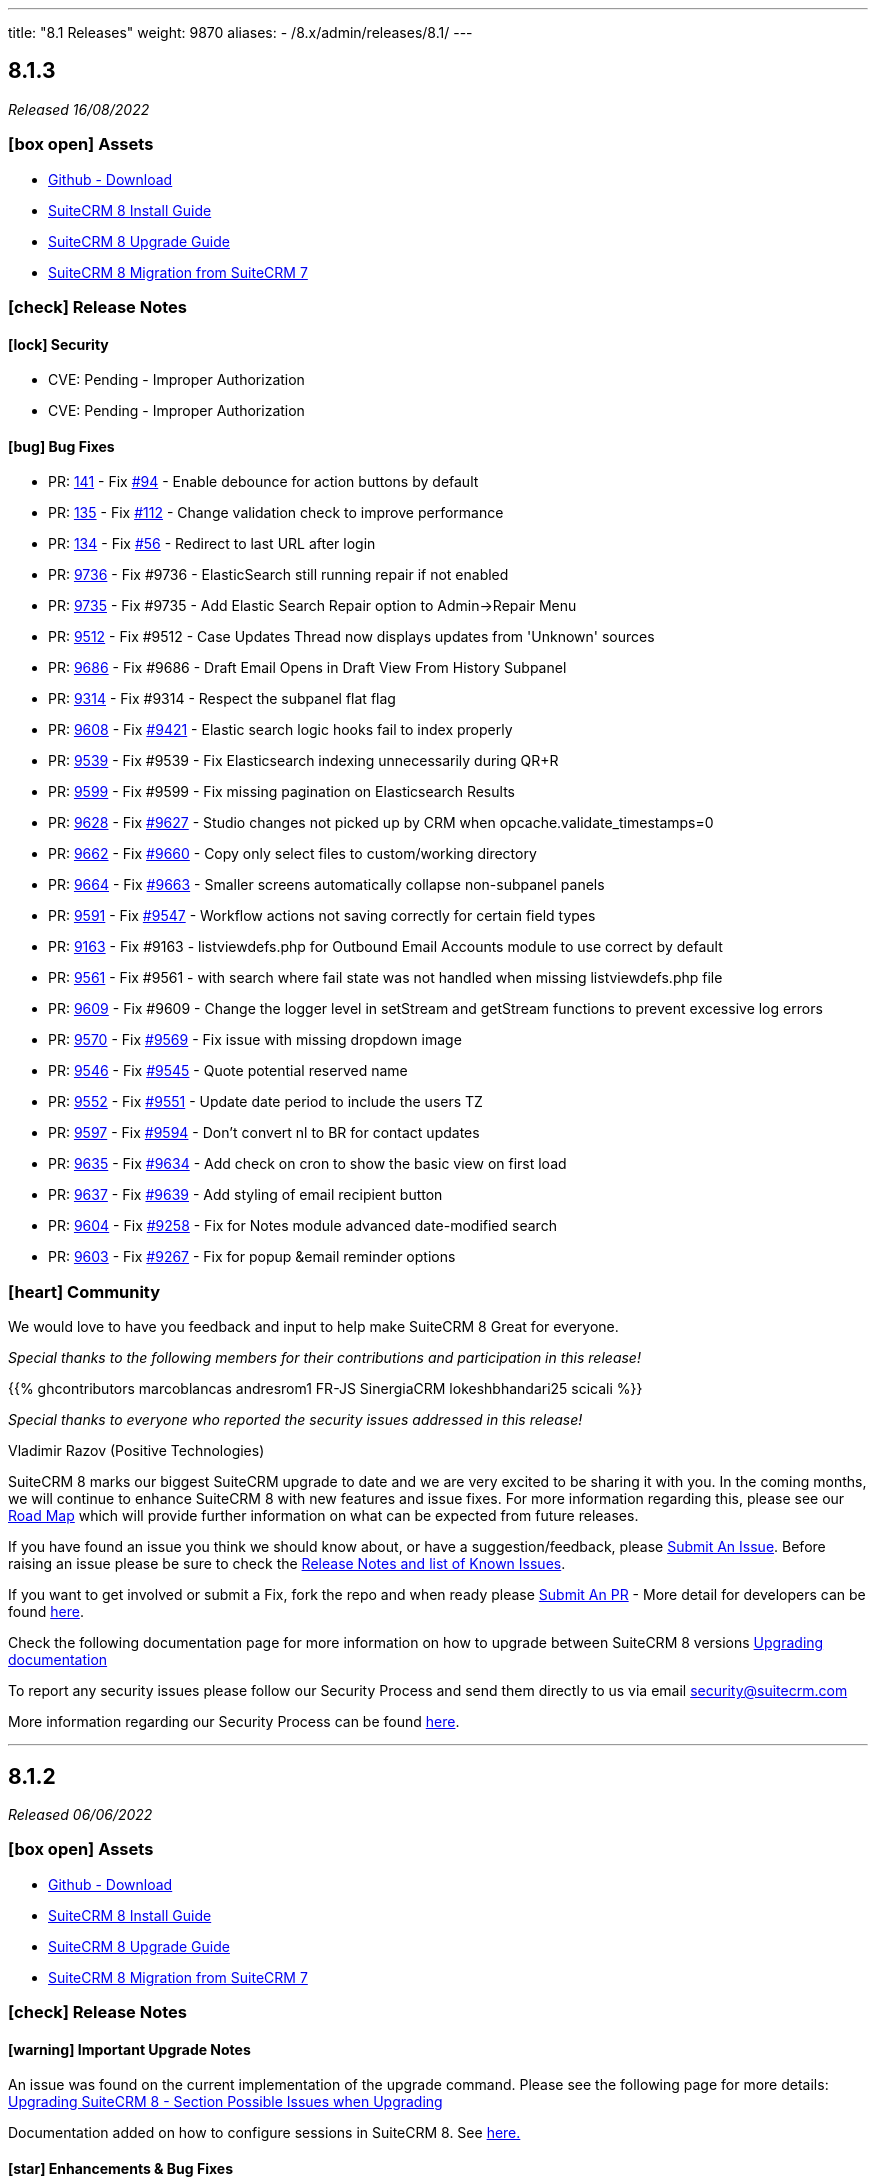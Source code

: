 ---
title: "8.1 Releases"
weight: 9870
aliases:
  - /8.x/admin/releases/8.1/
---

:toc:
:toc-title:
:toclevels: 1
:icons: font

== 8.1.3

_Released 16/08/2022_

=== icon:box-open[] Assets

* https://github.com/salesagility/SuiteCRM-Core/releases/tag/v8.1.3[Github - Download]
* link:../../installation-guide/downloading-installing[SuiteCRM 8 Install Guide]
* link:../../upgrading[SuiteCRM 8 Upgrade Guide]
* link:../../installation-guide/legacy-migration[SuiteCRM 8 Migration from SuiteCRM 7]

===  icon:check[] Release Notes

==== icon:lock[] Security

* CVE: Pending - Improper Authorization
* CVE: Pending - Improper Authorization

[discrete]

==== icon:bug[] Bug Fixes

* PR: link:https://github.com/salesagility/SuiteCRM-Core/pull/141[141] - Fix link:https://github.com/salesagility/SuiteCRM-Core/issues/94[#94] - Enable debounce for action buttons by default
* PR: link:https://github.com/salesagility/SuiteCRM-Core/pull/135[135] - Fix link:https://github.com/salesagility/SuiteCRM-Core/issues/112[#112] - Change validation check to improve performance
* PR: link:https://github.com/salesagility/SuiteCRM-Core/pull/134[134] - Fix link:https://github.com/salesagility/SuiteCRM-Core/issues/56[#56] - Redirect to last URL after login
* PR: link:https://github.com/salesagility/SuiteCRM/pull/9736[9736] - Fix #9736 - ElasticSearch still running repair if not enabled
* PR: link:https://github.com/salesagility/SuiteCRM/pull/9735[9735] - Fix #9735 - Add Elastic Search Repair option to Admin->Repair Menu
* PR: link:https://github.com/salesagility/SuiteCRM/pull/9512[9512] - Fix #9512 - Case Updates Thread now displays updates from 'Unknown' sources
* PR: link:https://github.com/salesagility/SuiteCRM/pull/9686[9686] - Fix #9686 - Draft Email Opens in Draft View From History Subpanel
* PR: link:https://github.com/salesagility/SuiteCRM/pull/9314[9314] - Fix #9314 - Respect the subpanel flat flag
* PR: link:https://github.com/salesagility/SuiteCRM/pull/9608[9608] - Fix link:https://github.com/salesagility/SuiteCRM/issues/9421[#9421] - Elastic search logic hooks fail to index properly
* PR: link:https://github.com/salesagility/SuiteCRM/pull/9593[9539] - Fix #9539 - Fix Elasticsearch indexing unnecessarily during QR+R
* PR: link:https://github.com/salesagility/SuiteCRM/pull/9599[9599] - Fix #9599 - Fix missing pagination on Elasticsearch Results
* PR: link:https://github.com/salesagility/SuiteCRM/pull/9628[9628] - Fix link:https://github.com/salesagility/SuiteCRM/issues/9627[#9627] - Studio changes not picked up by CRM when opcache.validate_timestamps=0
* PR: link:https://github.com/salesagility/SuiteCRM/pull/9662[9662] - Fix link:https://github.com/salesagility/SuiteCRM/issues/9660[#9660] - Copy only select files to custom/working directory
* PR: link:https://github.com/salesagility/SuiteCRM/pull/9664[9664] - Fix link:https://github.com/salesagility/SuiteCRM/issues/9663[#9663] - Smaller screens automatically collapse non-subpanel panels
* PR: link:https://github.com/salesagility/SuiteCRM/pull/9591[9591] - Fix link:https://github.com/salesagility/SuiteCRM/issues/9547[#9547] - Workflow actions not saving correctly for certain field types
* PR: link:https://github.com/salesagility/SuiteCRM/pull/9163[9163] - Fix #9163 - listviewdefs.php for Outbound Email Accounts module to use correct by default
* PR: link:https://github.com/salesagility/SuiteCRM/pull/9561[9561] - Fix #9561 - with search where fail state was not handled when missing listviewdefs.php file
* PR: link:https://github.com/salesagility/SuiteCRM/pull/9609[9609] - Fix #9609 - Change the logger level in setStream and getStream functions to prevent excessive log errors
* PR: link:https://github.com/salesagility/SuiteCRM/pull/9570[9570] - Fix link:https://github.com/salesagility/SuiteCRM/issues/9569[#9569] - Fix issue with missing dropdown image
* PR: link:https://github.com/salesagility/SuiteCRM/pull/9546[9546] - Fix link:https://github.com/salesagility/SuiteCRM/issues/9545[#9545] - Quote potential reserved name
* PR: link:https://github.com/salesagility/SuiteCRM/pull/9552[9552] - Fix link:https://github.com/salesagility/SuiteCRM/issues/9551[#9551] - Update date period to include the users TZ
* PR: link:https://github.com/salesagility/SuiteCRM/pull/9597[9597] - Fix link:https://github.com/salesagility/SuiteCRM/issues/9594[#9594] - Don't convert nl to BR for contact updates
* PR: link:https://github.com/salesagility/SuiteCRM/pull/9635[9635] - Fix link:https://github.com/salesagility/SuiteCRM/issues/9634[#9634] - Add check on cron to show the basic view on first load
* PR: link:https://github.com/salesagility/SuiteCRM/pull/9637[9637] - Fix link:https://github.com/salesagility/SuiteCRM/issues/9636[#9639] - Add styling of email recipient button
* PR: link:https://github.com/salesagility/SuiteCRM/pull/9604[9604] - Fix link:https://github.com/salesagility/SuiteCRM/issues/9258[#9258] - Fix for Notes module advanced date-modified search
* PR: link:https://github.com/salesagility/SuiteCRM/pull/9603[9603] - Fix link:https://github.com/salesagility/SuiteCRM/issues/9267[#9267] - Fix for popup &email reminder options


=== icon:heart[] Community

We would love to have you feedback and input to help make SuiteCRM 8 Great for everyone.

_Special thanks to the following members for their contributions and participation in this release!_

{{% ghcontributors marcoblancas andresrom1 FR-JS SinergiaCRM lokeshbhandari25 scicali %}}

_Special thanks to everyone who reported the security issues addressed in this release!_

Vladimir Razov (Positive Technologies)

SuiteCRM 8 marks our biggest SuiteCRM upgrade to date and we are very excited to be sharing it with you. In the coming months, we will continue to enhance SuiteCRM 8 with new features and issue fixes. For more information regarding this, please see our link:https://suitecrm.com/suitecrm-roadmap/[Road Map] which will provide further information on what can be expected from future releases.

If you have found an issue you think we should know about, or have a suggestion/feedback, please link:https://github.com/salesagility/SuiteCRM-Core/issues[Submit An Issue]. Before raising an issue please be sure to check the link:https://docs.suitecrm.com/8.x/admin/releases/[Release Notes and list of Known Issues].

If you want to get involved or submit a Fix, fork the repo and when ready please link:https://github.com/salesagility/SuiteCRM-Core/pulls[Submit An PR] - More detail for developers can be found link:https://docs.suitecrm.com/8.x/developer/installation-guide/[here].

Check the following documentation page for more information on how to upgrade between SuiteCRM 8 versions link:https://docs.suitecrm.com/8.x/admin/installation-guide/upgrading/[Upgrading documentation]

To report any security issues please follow our Security Process and send them directly to us via email security@suitecrm.com

More information regarding our Security Process can be found https://docs.suitecrm.com/community/raising-issues/#_security[here].

'''

== 8.1.2

_Released 06/06/2022_

=== icon:box-open[] Assets

* https://github.com/salesagility/SuiteCRM-Core/releases/tag/v8.1.2[Github - Download]
* link:../../installation-guide/downloading-installing[SuiteCRM 8 Install Guide]
* link:../../upgrading[SuiteCRM 8 Upgrade Guide]
* link:../../installation-guide/legacy-migration[SuiteCRM 8 Migration from SuiteCRM 7]

===  icon:check[] Release Notes

==== icon:warning[] Important Upgrade Notes

An issue was found on the current implementation of the upgrade command. Please see the following page for more details:
link:https://docs.suitecrm.com/8.x/admin/installation-guide/upgrading/#_possible_issues_when_upgrading[Upgrading SuiteCRM 8 - Section Possible Issues when Upgrading]

Documentation added on how to configure sessions in SuiteCRM 8. See link:https://docs.suitecrm.com/8.x/admin/configuration/Sessions-Configuration[here.]

==== icon:star[] Enhancements & Bug Fixes

* PR: link:https://github.com/salesagility/SuiteCRM-Core/pull/110[110] - Fix link:https://github.com/salesagility/SuiteCRM-Core/issues/109[#109] - Add force exit to upgrade process
* PR: link:https://github.com/salesagility/SuiteCRM-Core/pull/108[108] - Fix link:https://github.com/salesagility/SuiteCRM-Core/issues/98[#98] - Fix install error
* PR: link:https://github.com/salesagility/SuiteCRM-Core/pull/107[107] - Fix link:https://github.com/salesagility/SuiteCRM-Core/issues/106[#106] - Add session_dir init check
* PR: link:https://github.com/salesagility/SuiteCRM-Core/pull/102[102] - Fix link:https://github.com/salesagility/SuiteCRM-Core/issues/101[#101] - Parsing Error in UserHandler

=== icon:heart[] Community

We would love to have you feedback and input to help make SuiteCRM 8 Great for everyone.

_Special thanks to the following members for their contributions and participation in this release!_

{{% ghcontributors phil8900 prbt2016 %}}

SuiteCRM 8 marks our biggest SuiteCRM upgrade to date and we are very excited to be sharing it with you. In the coming months, we will continue to enhance SuiteCRM 8 with new features and issue fixes. For more information regarding this, please see our link:https://suitecrm.com/suitecrm-roadmap/[Road Map] which will provide further information on what can be expected from future releases.

If you have found an issue you think we should know about, or have a suggestion/feedback, please link:https://github.com/salesagility/SuiteCRM-Core/issues[Submit An Issue]. Before raising an issue please be sure to check the link:https://docs.suitecrm.com/8.x/admin/releases/[Release Notes and list of Known Issues].

If you want to get involved or submit a Fix, fork the repo and when ready please link:https://github.com/salesagility/SuiteCRM-Core/pulls[Submit An PR] - More detail for developers can be found link:https://docs.suitecrm.com/8.x/developer/installation-guide/[here].

Check the following documentation page for more information on how to upgrade between SuiteCRM 8 versions link:https://docs.suitecrm.com/8.x/admin/installation-guide/upgrading/[Upgrading documentation]

To report any security issues please follow our Security Process and send them directly to us via email security@suitecrm.com

More information regarding our Security Process can be found https://docs.suitecrm.com/community/raising-issues/#_security[here].

'''

== 8.1.1

_Released 24/05/2022_

=== icon:box-open[] Assets

* https://github.com/salesagility/SuiteCRM-Core/releases/tag/v8.1.1[Github - Download]
* link:../../installation-guide/downloading-installing[SuiteCRM 8 Install Guide]
* link:../../upgrading[SuiteCRM 8 Upgrade Guide]
* link:../../installation-guide/legacy-migration[SuiteCRM 8 Migration from SuiteCRM 7]

===  icon:check[] Release Notes

{{% notice warning %}}
Important: This release includes critical security fixes, we strongly recommend users of older versions to update as soon as possible
{{% /notice %}}

==== icon:warning[] Important Upgrade Notes

* New entries were added to the config. Please make sure to run `Rebuild Config File` located in the Administration > Repair menu
* Php session_gc is now force enabled by default.
** This option can be disabled by setting enable within the session_gc array to false in config.php
** The values for session.gc_probability and session.gc_divisor can be changed in the following config.php entries within the session_gc array
*** gc_probability
*** gc_divisor
** Check php documentation for more information on these settings https://www.php.net/manual/en/session.configuration.php
** If you are using a session_dir other than the default, please make sure to have session_gc enabled. Otherwise session files won't be cleaned.
** If you are using debian or ubuntu based systems, and you have the default session_dir (which fallsback to the system default),
you may want to set enable within session_gc array to false, as that is the default value for these systems.
They have replacements for the php session_gc. Please review your system’s defaults before making any changes.

{{% notice note %}}
In-app configuration for `session save-path` is not supported yet in SuiteCRM 8. It is scheduled to be added on a future release.
{{% /notice %}}


==== icon:lock[] Security

* CVE: Pending - SQL Injection Vulnerability
* CVE: Pending - SQL Injection Vulnerability
* CVE: Pending - SQL Injection Vulnerability
* CVE: Pending - Improper Access Control
* CVE: Pending - RCE and CSRF Vulnerability
* CVE: Pending - Authenticated Bypass Vulnerability

==== icon:star[] Enhancements & Bug Fixes

* PR: link:https://github.com/salesagility/SuiteCRM-Core/pull/95[95] - Fix link:https://github.com/salesagility/SuiteCRM-Core/issues/53[#53] - Remove hardcoded dependency to en_us language. Fix error when en_us is disabled
* PR: link:https://github.com/salesagility/SuiteCRM-Core/pull/91[91] - Fix link:https://github.com/salesagility/SuiteCRM-Core/issues/90[#90] - Fix logout. Fix need to refresh after logout
* PR: link:https://github.com/salesagility/SuiteCRM-Core/pull/89[89] - Fix link:https://github.com/salesagility/SuiteCRM-Core/issues/86[#86] - Fix date filter operator mapping. Fix date filter operators
* PR: link:https://github.com/salesagility/SuiteCRM-Core/pull/88[88] - Fix link:https://github.com/salesagility/SuiteCRM-Core/issues/87[#87] - Fix language selection. Fix language selection being reset after login
* PR: link:https://github.com/salesagility/SuiteCRM-Core/pull/84[84] - Fix link:https://github.com/salesagility/SuiteCRM-Core/issues/30[#30] - Fix ApiBeanMapper id and link mapping. Fix custom relationship links
* PR: link:https://github.com/salesagility/SuiteCRM-Core/pull/80[80] - Fix link:https://github.com/salesagility/SuiteCRM-Core/issues/78[#78] - Subpanel close button issues. Fix subpanel close button that was leading to duplicate subpanels
* PR: link:https://github.com/salesagility/SuiteCRM/pull/9577[9577] - Update TinyMCE
* PR: link:https://github.com/salesagility/SuiteCRM/pull/9583[9583] - Fix AOR_Report Unit Tests
* PR: link:https://github.com/salesagility/SuiteCRM/pull/9578[9578] - Update Jquery JS Libraries
* PR: link:https://github.com/salesagility/SuiteCRM/pull/8599[8599] - Auto-close success message boxes in ModuleBuilder
* PR: link:https://github.com/salesagility/SuiteCRM/pull/9584[9584] - Fix link:https://github.com/salesagility/SuiteCRM-Core/issues/87[SCRM-Core#87] - Prevent disabling the default language
* PR: link:https://github.com/salesagility/SuiteCRM/pull/9523[9523] - Fix link:https://github.com/salesagility/SuiteCRM/issues/9438[#9438] - Adding Action keyword to fieldname exception
* PR: link:https://github.com/salesagility/SuiteCRM/pull/9495[9495] - Fix link:https://github.com/salesagility/SuiteCRM/issues/9494[#9494] - Force displaying line breaks to textarea fields
* PR: link:https://github.com/salesagility/SuiteCRM/pull/9580[9580] - Fix link:https://github.com/salesagility/SuiteCRM/issues/9435[#9435] - Dropdown doesn't return empty selected value
* PR: link:https://github.com/salesagility/SuiteCRM/pull/9522[9522] - Fix link:https://github.com/salesagility/SuiteCRM/issues/9435[#9435] - Dropdown doesn't return empty selected value
* PR: link:https://github.com/salesagility/SuiteCRM/pull/9589[9589] - Fix link:https://github.com/salesagility/SuiteCRM/issues/9530[#9530] - Fallback to allowed_preview defaults
* PR: link:https://github.com/salesagility/SuiteCRM/pull/9581[9581] - Fix link:https://github.com/salesagility/SuiteCRM/issues/3157[#3157] - Add default option to enable session_gc
* PR: link:https://github.com/salesagility/SuiteCRM/pull/9582[9582] - Fix link:https://github.com/salesagility/SuiteCRM/issues/9437[#9437] - Default cookie path

==== icon:star[] Styling

* General Styling Fixes
** Accounts Duplicate Screen
** Surveys
** Outbound Dialog and Editview
** Password Management
** Case Settings
** Language Desktop
** Roles Dropdown
** Maps QuickRadius

* Mobile Styling Fixes
** History Subpanel
** Activity Stream
** Business Hours
** Connector Settings
** Admin Language
** System Settings
** Display Modules Settings

=== icon:heart[] Community

We would love to have you feedback and input to help make SuiteCRM 8 Great for everyone.

_Special thanks to the following members for their contributions and participation in this release!_

{{% ghcontributors SinergiaCRM tsitle shrikantg-packt scicali anothermouse dalers RodolfoPichardo veggydawson %}}

_Special thanks to everyone who reporting the security issues addressed in this release!_

mounta1n, Exodus Intelligence, Lekhang123lc

SuiteCRM 8 marks our biggest SuiteCRM upgrade to date and we are very excited to be sharing it with you. In the coming months, we will continue to enhance SuiteCRM 8 with new features and issue fixes. For more information regarding this, please see our link:https://suitecrm.com/suitecrm-roadmap/[Road Map] which will provide further information on what can be expected from future releases.

If you have found an issue you think we should know about, or have a suggestion/feedback, please link:https://github.com/salesagility/SuiteCRM-Core/issues[Submit An Issue]. Before raising an issue please be sure to check the link:https://docs.suitecrm.com/8.x/admin/releases/[Release Notes and list of Known Issues].

If you want to get involved or submit a Fix, fork the repo and when ready please link:https://github.com/salesagility/SuiteCRM-Core/pulls[Submit An PR] - More detail for developers can be found link:https://docs.suitecrm.com/8.x/developer/installation-guide/[here].

Check the following documentation page for more information on how to upgrade between SuiteCRM 8 versions link:https://docs.suitecrm.com/8.x/admin/installation-guide/upgrading/[Upgrading documentation]

To report any security issues please follow our Security Process and send them directly to us via email security@suitecrm.com

More information regarding our Security Process can be found https://docs.suitecrm.com/community/raising-issues/#_security[here].

'''

== 8.1.0

_Released 24/03/2022_

=== icon:box-open[] Assets

* https://github.com/salesagility/SuiteCRM-Core/releases/tag/v8.1.0[Github - Download]
* link:../../installation-guide/downloading-installing[SuiteCRM 8 Install Guide]
* link:../../upgrading[SuiteCRM 8 Upgrade Guide]
* link:../../installation-guide/legacy-migration[SuiteCRM 8 Migration from SuiteCRM 7]

===  icon:check[] Release Notes

==== icon:star[] Enhancements & Bug Fixes

* Add Recently Viewed Functionality
- Display Recently Viewed in the Navbar

* Add Favourites Functionality
- Display Favourites in the Navbar
- Add Favourite Flag to RecordView

* Disable Legacy Actions
- Alerts
- Recently Viewed
- Favourites Loading
- LDAP Settings
- SAML Settings

* Add HTML field to RecordView

* Permanently store User's Preferences for ListView UI changes
- Table Sort Preferences
- Column Chooser Preferences
- Insight Preferences
- Filter Preferences

* Permanently store User's Preferences for RecordView UI changes
- Subpanel Open/Close Preferences
- Subpanel Insights Open/Close Preferences
- Subpanel Order Preferences

* Performance Enhancements
- Delay splash screen for quicker performance

* Trim event invite links

==== icon:star[] Styling

* Favourite Star Styling
* Update styling for User Wizard on mobile devices
* Style Merge Records classic view

* Update Admin Settings Styling
- Locale updated on mobile devices
- ElasticSearch updated on mobile devices
- Search updated on mobile devices
- Sales updated on mobile devices
- Currency updated on mobile devices
- System Settings updated on mobile devices
- PDF Settings styling updated

* General Styling Changes
- Print PDF Settings popup
- Email Confirmation popup
- Campaigns
- Calendar Popup
** Invitee Panel updated to SuiteCRM8 Styling
- Email Templates
- Workflow
** Fix Actions, Email & Calendar Styling
- Projects
** Resource Panel Buttons & Fields Updated to SuiteCRM8 View
- Maps Config
- Event Delegate Subpanel


=== icon:heart[] Community

We would love to have you feedback and input to help make SuiteCRM 8 Great for everyone.

SuiteCRM 8 marks our biggest SuiteCRM upgrade to date and we are very excited to be sharing it with you. In the coming months, we will continue to enhance SuiteCRM 8 with new features and issue fixes. For more information regarding this, please see our link:https://suitecrm.com/suitecrm-roadmap/[Road Map] which will provide further information on what can be expected from future releases.

If you have found an issue you think we should know about, or have a suggestion/feedback, please link:https://github.com/salesagility/SuiteCRM-Core/issues[Submit An Issue]. Before raising an issue please be sure to check the link:https://docs.suitecrm.com/8.x/admin/releases/[Release Notes and list of Known Issues].

If you want to get involved or submit a Fix, fork the repo and when ready please link:https://github.com/salesagility/SuiteCRM-Core/pulls[Submit An PR] - More detail for developers can be found link:https://docs.suitecrm.com/8.x/developer/installation-guide/[here].

Check the following documentation page for more information on how to upgrade between SuiteCRM 8 versions link:https://docs.suitecrm.com/8.x/developer/installation-guide/[Upgrading documentation]

To report any security issues please follow our Security Process and send them directly to us via email security@suitecrm.com

More information regarding our Security Process can be found https://docs.suitecrm.com/community/raising-issues/#_security[here].

'''
